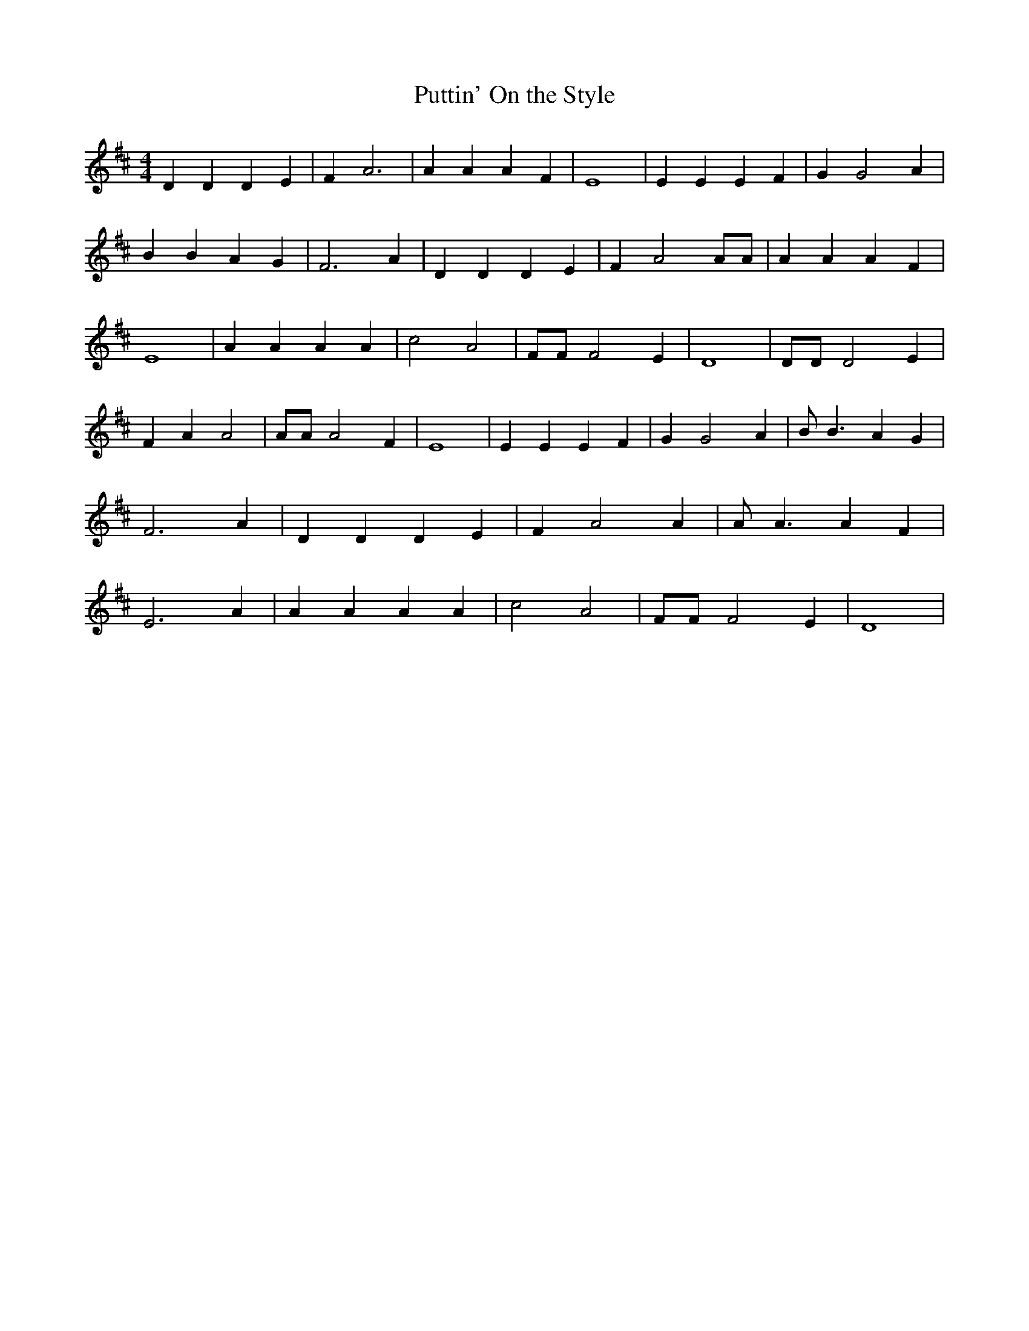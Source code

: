 % Generated more or less automatically by swtoabc by Erich Rickheit KSC
X:1
T:Puttin' On the Style
M:4/4
L:1/4
K:D
 D D D E| F A3| A A A F| E4| E E E F| G G2 A| B B A G| F3 A| D D D E|\
 F A2 A/2A/2| A A A F| E4| A A A A| c2 A2| F/2F/2 F2 E| D4| D/2D/2 D2 E|\
 F A A2| A/2A/2 A2 F| E4| E E E F| G G2 A| B/2 B3/2 A G| F3 A| D D D E|\
 F A2 A| A/2 A3/2 A F| E3 A| A A A A| c2 A2| F/2F/2 F2 E| D4|

